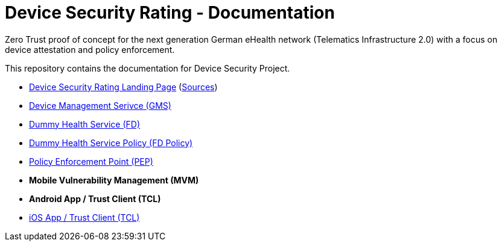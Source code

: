= Device Security Rating - Documentation

Zero Trust proof of concept for the next generation German eHealth network (Telematics Infrastructure 2.0) with a focus on device attestation and policy enforcement.

This repository contains the documentation for Device Security Project.

* https://dsr.gematik.solutions[Device Security Rating Landing Page] (https://github.com/gematik/poc-dsr-documentation/tree/hugo[Sources])
* https://github.com/gematik/poc-dsr-gms[Device Management Serivce (GMS)]
* https://github.com/gematik/poc-dsr-fd[Dummy Health Service (FD)]
* https://github.com/gematik/poc-dsr-fachdienst-policy[Dummy Health Service Policy (FD Policy)]
* https://github.com/gematik/poc-dsr-pep[Policy Enforcement Point (PEP)]
* **Mobile Vulnerability Management (MVM)**
* **Android App / Trust Client (TCL)**
* https://github.com/gematik/poc-dsr-ios[iOS App / Trust Client (TCL)]
